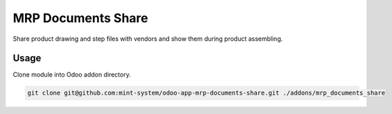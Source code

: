 ===================
MRP Documents Share
===================

.. image:: ./static/description/icon.png
  :width: 100
  :alt: Icon

Share product drawing and step files with vendors and show them during product assembling.

Usage
~~~~~

Clone module into Odoo addon directory.

.. code-block:: bash

    git clone git@github.com:mint-system/odoo-app-mrp-documents-share.git ./addons/mrp_documents_share